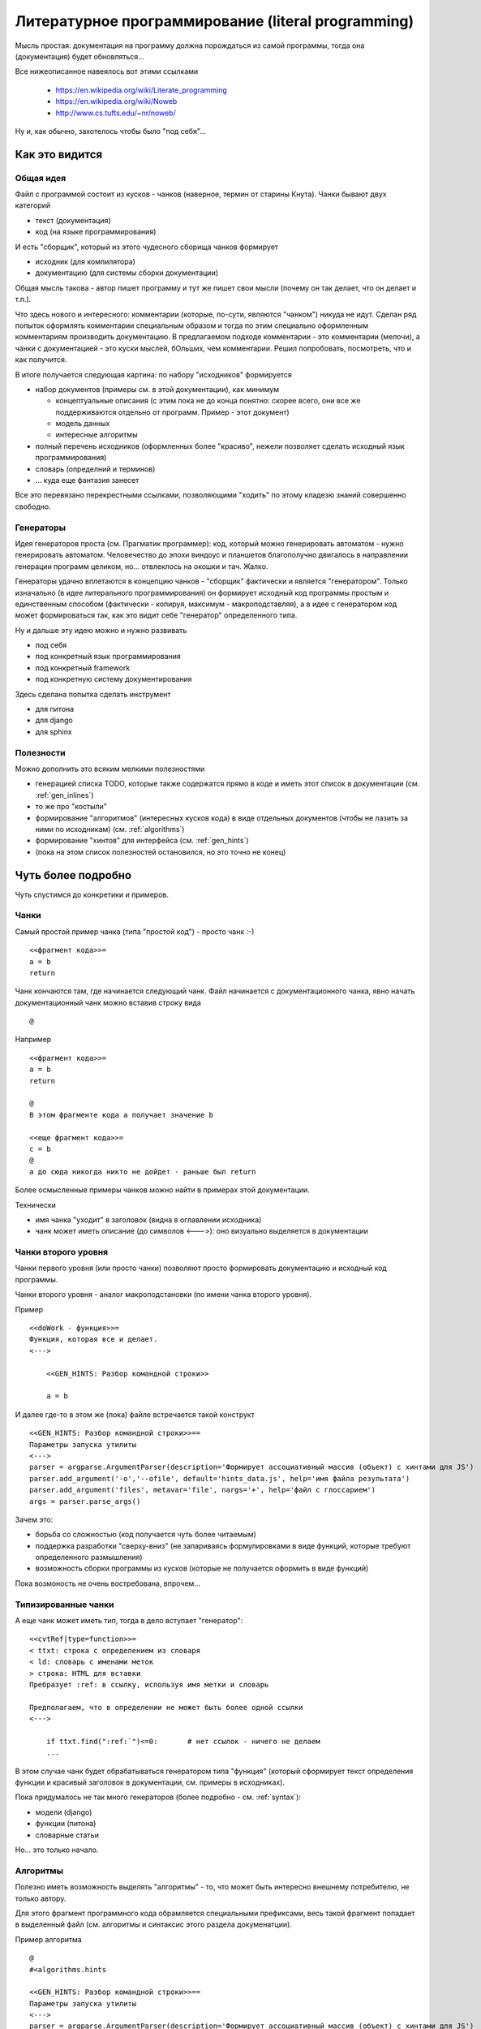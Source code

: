 
Литературное программирование (literal programming)
***************************************************

Мысль простая: документация на программу должна порождаться из самой программы, тогда она (документация) будет обновляться...

Все нижеописанное навеялось вот этими ссылками 

  * https://en.wikipedia.org/wiki/Literate_programming
  * https://en.wikipedia.org/wiki/Noweb
  * http://www.cs.tufts.edu/~nr/noweb/

Ну и, как обычно, захотелось чтобы было "под себя"...

.. _chunks:

Как это видится
===============

Общая идея
----------

Файл с программой состоит из кусков - чанков (наверное, термин от старины Кнута). Чанки бывают двух категорий

- текст (документация)
- код (на языке программирования)

И есть "сборщик", который из этого чудесного сборища чанков формирует

- исходник (для компилятора)
- документацию (для системы сборки документации)

Общая мысль такова - автор пишет программу и тут же пишет свои мысли (почему он так делает, что он делает и т.п.).

Что здесь нового и интересного: комментарии (которые, по-сути, являются "чанком") никуда не идут. Сделан ряд попыток оформлять комментарии специальным образом
и тогда по этим специально оформленным комментариям производить документацию. В предлагаемом подходе комментарии - это комментарии (мелочи), а чанки с документацией -
это куски мыслей, бОльших, чем комментарии. Решил попробовать, посмотреть, что и как получится.

В итоге получается следующая картина: по набору "исходников" формируется

- набор документов (примеры см. в этой документации), как минимум
  
  - концептуальные описания (с этим пока не до конца понятно: скорее всего, они все же поддерживаются отдельно от программ. Пример - этот документ)
  - модель данных
  - интересные алгоритмы
    
- полный перечень исходников (оформленных более "красиво", нежели позволяет сделать исходный язык программирования)
- словарь (определний и терминов)
- ... куда еще фантазия занесет

Все это перевязано перекрестными ссылками, позволяющими "ходить" по этому кладезю знаний совершенно свободно.

.. glossary::

   Чанк : Ч
	  Кусок кода, выделенный особым образом.

.. _generators:

Генераторы
----------

Идея генераторов проста (см. Прагматик программер): код, который можно генерировать автоматом - нужно генерировать автоматом. Человечество до эпохи виндоус и планшетов благополучно
двигалось в направлении генерации программ целиком, но... отвлеклось на окошки и тач. Жалко.

Генераторы удачно вплетаются в концепцию чанков - "сборщик" фактически и является "генератором". Только изначально (в идее литерального программирования) он формирует исходный
код программы простым и единственным способом (фактически - копируя, максимум - макроподставляя), а в идее с генератором код может формироваться так, как это видит себе "генератор"
определенного типа.

Ну и дальше эту идею можно и нужно развивать

- под себя
- под конкретный язык программирования
- под конкретный framework
- под конкретную систему документирования

Здесь сделана попытка сделать инструмент

- для питона
- для django
- для sphinx

Полезности
----------

Можно дополнить это всяким мелкими полезностями

- генерацией списка TODO, которые также содержатся прямо в коде и иметь этот список в документации (см. :ref:`gen_inlines`)
- то же про "костыли"
- формирование "алгоритмов" (интересных кусков кода) в виде отдельных документов (чтобы не лазить за ними по исходникам) (см. :ref:`algorithms`)
- формирование "хинтов" для интерфейса (см. :ref:`gen_hints`)
- (пока на этом список полезностей остановился, но это точно не конец)

Чуть более подробно
===================

Чуть спустимся до конкретики и примеров.

Чанки
-----

Самый простой пример чанка (типа "простой код") - просто чанк :-)

::
   
   <<фрагмент кода>>=
   a = b
   return

Чанк кончаются там, где начинается следующий чанк. Файл начинается с документационного чанка, явно начать документационный
чанк можно вставив строку вида

::
   
  @

Например

::
   
   <<фрагмент кода>>=
   a = b
   return

   @
   В этом фрагменте кода а получает значение b

   <<еще фрагмент кода>>=
   с = b
   @
   а до сюда никогда никто не дойдет - раньше был return
   

Более осмысленные примеры чанков можно найти в примерах этой документации.

Технически

- имя чанка "уходит" в заголовок (видна в оглавлении исходника)
- чанк может иметь описание (до символов <--->): оно визуально выделяется в документации
  
Чанки второго уровня
--------------------

Чанки первого уровня (или просто чанки) позволяют просто формировать документацию и исходный код программы.

Чанки второго уровня - аналог макроподстановки (по имени чанка второго уровня).

Пример

::
   
   <<doWork - функция>>=
   Функция, которая все и делает.
   <--->

       <<GEN_HINTS: Разбор командной строки>>
    
       a = b
       
И далее где-то в этом же (пока) файле встречается такой конструкт

::
   
   <<GEN_HINTS: Разбор командной строки>>==
   Параметры запуска утилиты
   <--->
   parser = argparse.ArgumentParser(description='Формирует ассоциативный массив (объект) с хинтами для JS')
   parser.add_argument('-o','--ofile', default='hints_data.js', help='имя файла результата')
   parser.add_argument('files', metavar='file', nargs='+', help='файл с глоссарием')
   args = parser.parse_args()

Зачем это:

- борьба со сложностью (код получается чуть более читаемым)
- поддержка разработки "сверху-вниз" (не запариваясь формулировками в виде функций, которые требуют определенного размышления)
- возможность сборки программы из кусков (которые не получается оформить в виде функций)

Пока возмоность не очень востребована, впрочем...

Типизированные чанки
--------------------

А еще чанк может иметь тип, тогда в дело вступает "генератор":

::
   
   <<cvtRef|type=function>>=
   < ttxt: строка с определением из словаря
   < ld: словарь с именами меток
   > строка: HTML для вставки
   Пребразует :ref: в ссылку, используя имя метки и словарь
   
   Предполагаем, что в определении не может быть более одной ссылки
   <--->
   
       if ttxt.find(":ref:`")<=0:	# нет ссылок - ничего не делаем
       ...

В этом случае чанк будет обрабатываться генератором типа "функция" (который сформирует текст определения функции и красивый заголовок в документации, см. примеры в исходниках).

Пока придумалось не так много генераторов (более подробно - см. :ref:`syntax`):

- модели (django)
- функции (питона)
- словарные статьи

Но... это только начало.

.. _algorithms:

Алгоритмы
---------

Полезно иметь возможность выделять "алгоритмы" - то, что может быть интересно внешнему потребителю, не только автору.

Для этого фрагмент программного кода обрамляется специальными префиксами, весь такой фрагмент попадает в выделенный файл (см. алгоритмы и синтаксис этого раздела докуменатции).

Пример алгоритма

::
   
   @
   #<algorithms.hints
   
   <<GEN_HINTS: Разбор командной строки>>==
   Параметры запуска утилиты
   <--->
   parser = argparse.ArgumentParser(description='Формирует ассоциативный массив (объект) с хинтами для JS')
   parser.add_argument('-o','--ofile', default='hints_data.js', help='имя файла результата')
   parser.add_argument('files', metavar='file', nargs='+', help='файл с глоссарием')
   args = parser.parse_args()
   
   @
   #>algorithms.hints

Референс
--------

Как минимум референс - т.е. возможность посмотреть на то, чем можно пользоваться

  * функции
  * ??? а что еще

**То, что ниже - не реализовано..**
    
Кросс-референс: определения - использования
-------------------------------------------

Если я что-то изменяю - на что это повлияет

Генератор Makefile
------------------

#TODO: сделать генератор Makefile

Этот файл можно порождать автоматом

- по файлам, которые есть в текущей директории, он уже поймет часть задачи
- будет задавать вопросы (типа заголовок алгоритмов) и давать умолчания (тем самым сгенерит все файлы, которые приходится подкладывать)
- будет создавать джанговскую часть
  

  
